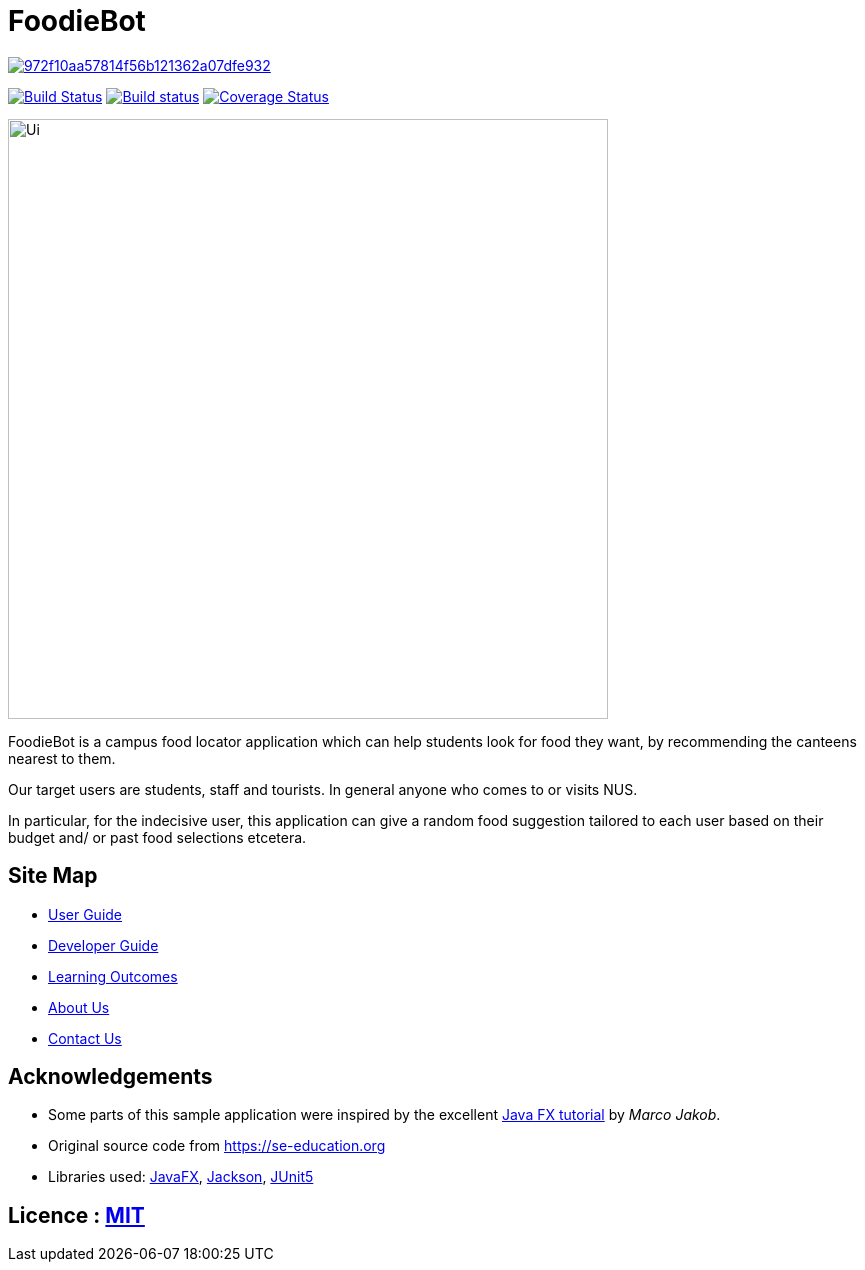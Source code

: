 = FoodieBot

image:https://api.codacy.com/project/badge/Grade/972f10aa57814f56b121362a07dfe932[link="https://app.codacy.com/gh/AY1920S2-CS2103T-F11-3/main?utm_source=github.com&utm_medium=referral&utm_content=AY1920S2-CS2103T-F11-3/main&utm_campaign=Badge_Grade_Settings"]
ifdef::env-github,env-browser[:relfileprefix: docs/]

https://travis-ci.org/AY1920S2-CS2103T-F11-3/main[image:https://travis-ci.org/AY1920S2-CS2103T-F11-3/main.svg?branch=master[Build Status]]
https://ci.appveyor.com/project/damithc/addressbook-level3[image:https://ci.appveyor.com/api/projects/status/3boko2x2vr5cc3w2?svg=true[Build status]]
https://coveralls.io/github/AY1920S2-CS2103T-F11-3/main?branch=master[image:https://coveralls.io/repos/github/AY1920S2-CS2103T-F11-3/main/badge.svg?branch=master[Coverage Status]]



ifdef::env-github[]
image::docs/images/Ui.png[width="600"]
endif::[]

ifndef::env-github[]
image::images/Ui.png[width="600"]
endif::[]

FoodieBot is a campus food locator application which can help students look for food they want, by recommending the canteens nearest to them.

Our target users are students, staff and tourists. In general anyone who comes to or visits NUS.

In particular, for the indecisive user, this application can give a random food suggestion tailored to each user based on their budget and/ or past food selections etcetera.


== Site Map

* <<UserGuide#, User Guide>>
* <<DeveloperGuide#, Developer Guide>>
* <<LearningOutcomes#, Learning Outcomes>>
* <<AboutUs#, About Us>>
* <<ContactUs#, Contact Us>>

== Acknowledgements

* Some parts of this sample application were inspired by the excellent http://code.makery.ch/library/javafx-8-tutorial/[Java FX tutorial] by
_Marco Jakob_.
* Original source code from https://se-education.org
* Libraries used: https://openjfx.io/[JavaFX], https://github.com/FasterXML/jackson[Jackson], https://github.com/junit-team/junit5[JUnit5]

== Licence : link:LICENSE[MIT]
